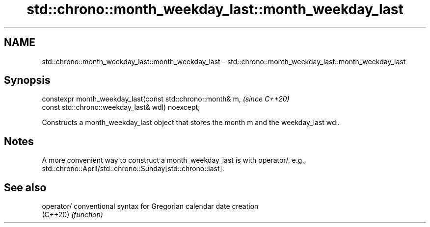 .TH std::chrono::month_weekday_last::month_weekday_last 3 "2020.03.24" "http://cppreference.com" "C++ Standard Libary"
.SH NAME
std::chrono::month_weekday_last::month_weekday_last \- std::chrono::month_weekday_last::month_weekday_last

.SH Synopsis
   constexpr month_weekday_last(const std::chrono::month& m,  \fI(since C++20)\fP
   const std::chrono::weekday_last& wdl) noexcept;

   Constructs a month_weekday_last object that stores the month m and the weekday_last wdl.

.SH Notes

   A more convenient way to construct a month_weekday_last is with operator/, e.g., std::chrono::April/std::chrono::Sunday[std::chrono::last].

.SH See also

   operator/ conventional syntax for Gregorian calendar date creation
   (C++20)   \fI(function)\fP

